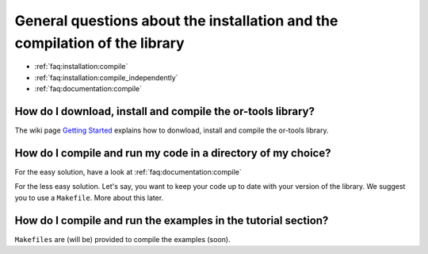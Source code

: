 .. _faq:installation:questions:

General questions about the installation and the compilation of the library
----------------------------------------------------------------------------

* :ref:`faq:installation:compile`
* :ref:`faq:installation:compile_independently`
* :ref:`faq:documentation:compile`
 
 .. _faq:installation:compile:

How do I download, install and compile the or-tools library?
~~~~~~~~~~~~~~~~~~~~~~~~~~~~~~~~~~~~~~~~~~~~~~~~~~~~~~~~~~~~

The wiki page `Getting Started <http://code.google.com/p/or-tools/wiki/AGettingStarted>`_ explains 
how to donwload, install and compile the or-tools library.

 .. _faq:installation:compile_independently:

How do I compile and run my code in a directory of my choice?
~~~~~~~~~~~~~~~~~~~~~~~~~~~~~~~~~~~~~~~~~~~~~~~~~~~~~~~~~~~~~

For the easy solution, have a look at :ref:`faq:documentation:compile`

For the less easy solution. Let's say, you want to keep your code up to date with your version of the library.
We suggest you to use a ``Makefile``. More about this later.

.. _faq:documentation:compile:

How do I compile and run the examples in the tutorial section?
~~~~~~~~~~~~~~~~~~~~~~~~~~~~~~~~~~~~~~~~~~~~~~~~~~~~~~~~~~~~~~

``Makefiles`` are (will be) provided to compile the examples (soon).

..  raw:: html 

    <br>
    <br>
    <br>
    <br>
    <br>
    <br>
    <br>
    <br>
    <br>
    <br>
    <br>
    <br>
    <br>
    <br>
    <br>
